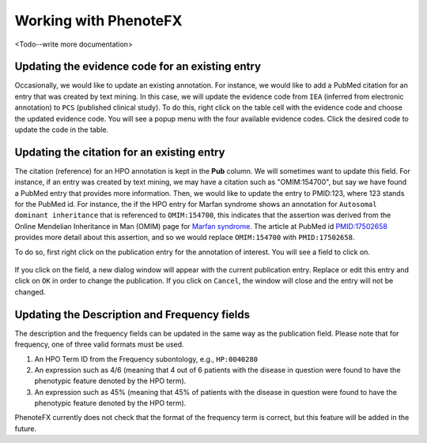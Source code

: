 .. _tutorial_working:

=============================
Working with PhenoteFX
=============================

<Todo--write more documentation>





Updating the evidence code for an existing entry
~~~~~~~~~~~~~~~~~~~~~~~~~~~~~~~~~~~~~~~~~~~~~~~~
Occasionally, we would like to update an existing annotation. For instance, we would like to add a PubMed citation
for an entry that was created by text mining. In this case, we will update the evidence code from ``IEA`` (inferred
from electronic annotation) to ``PCS`` (published clinical study). To do this, right click on the table cell with
the evidence code and choose the updated evidence code. You will see a popup menu with the four available evidence
codes. Click the desired code to update the code in the table.

.. figure:: img/evidenceMenu.png
    :scale: 100 %
    :alt: PhenoteFX - evidence menu


Updating the citation for an existing entry
~~~~~~~~~~~~~~~~~~~~~~~~~~~~~~~~~~~~~~~~~~~
The citation (reference) for an HPO annotation is kept in the **Pub** column. We will sometimes want to update this
field. For instance, if an entry was created by text mining, we may have a citation such as "OMIM:154700", but say
we have found a PubMed entry that provides more information. Then, we would like to update the entry to PMID:123, where
123 stands for the PubMed id. For instance, the if the HPO entry for Marfan syndrome shows an annotation
for ``Autosomal dominant inheritance`` that is referenced to ``OMIM:154700``, this indicates that the assertion
was derived from the Online Mendelian Inheritance in Man (OMIM) page
for `Marfan syndrome <https://omim.org/entry/154700>`_. The article at PubMed
id `PMID:17502658 <https://www.ncbi.nlm.nih.gov/pubmed/17502658>`_ provides more detail about this assertion, and
so we would replace ``OMIM:154700`` with ``PMID:17502658``.

To do so, first right click on the publication entry for the annotation of interest. You will see a field to click on.

.. figure:: img/updatepubClick.png
    :scale: 100 %
    :alt: PhenoteFX - update publication 1

If you click on the field, a new dialog window will appear with the current publication entry. Replace or edit this
entry and click on ``OK`` in order to change the publication. If you click on ``Cancel``, the window will close and the entry will
not be changed.


.. figure:: img/updatepubDialog.png
    :scale: 100 %
    :alt: PhenoteFX - update publication 2

Updating the Description and Frequency fields
~~~~~~~~~~~~~~~~~~~~~~~~~~~~~~~~~~~~~~~~~~~~~
The description and the frequency fields can be updated in the same way as the publication field. Please note that
for frequency, one of three valid formats must be used.

1. An HPO Term ID from the Frequency subontology, e.g., ``HP:0040280``

2. An expression such as 4/6 (meaning that 4 out of 6 patients with the disease in question were found to have the phenotypic feature denoted by the HPO term).

3. An expression such as 45% (meaning that 45% of patients with the disease in question were found to have the phenotypic feature denoted by the HPO term).

PhenoteFX currently does not check that the format of the frequency term is correct, but this feature will be added in the future.